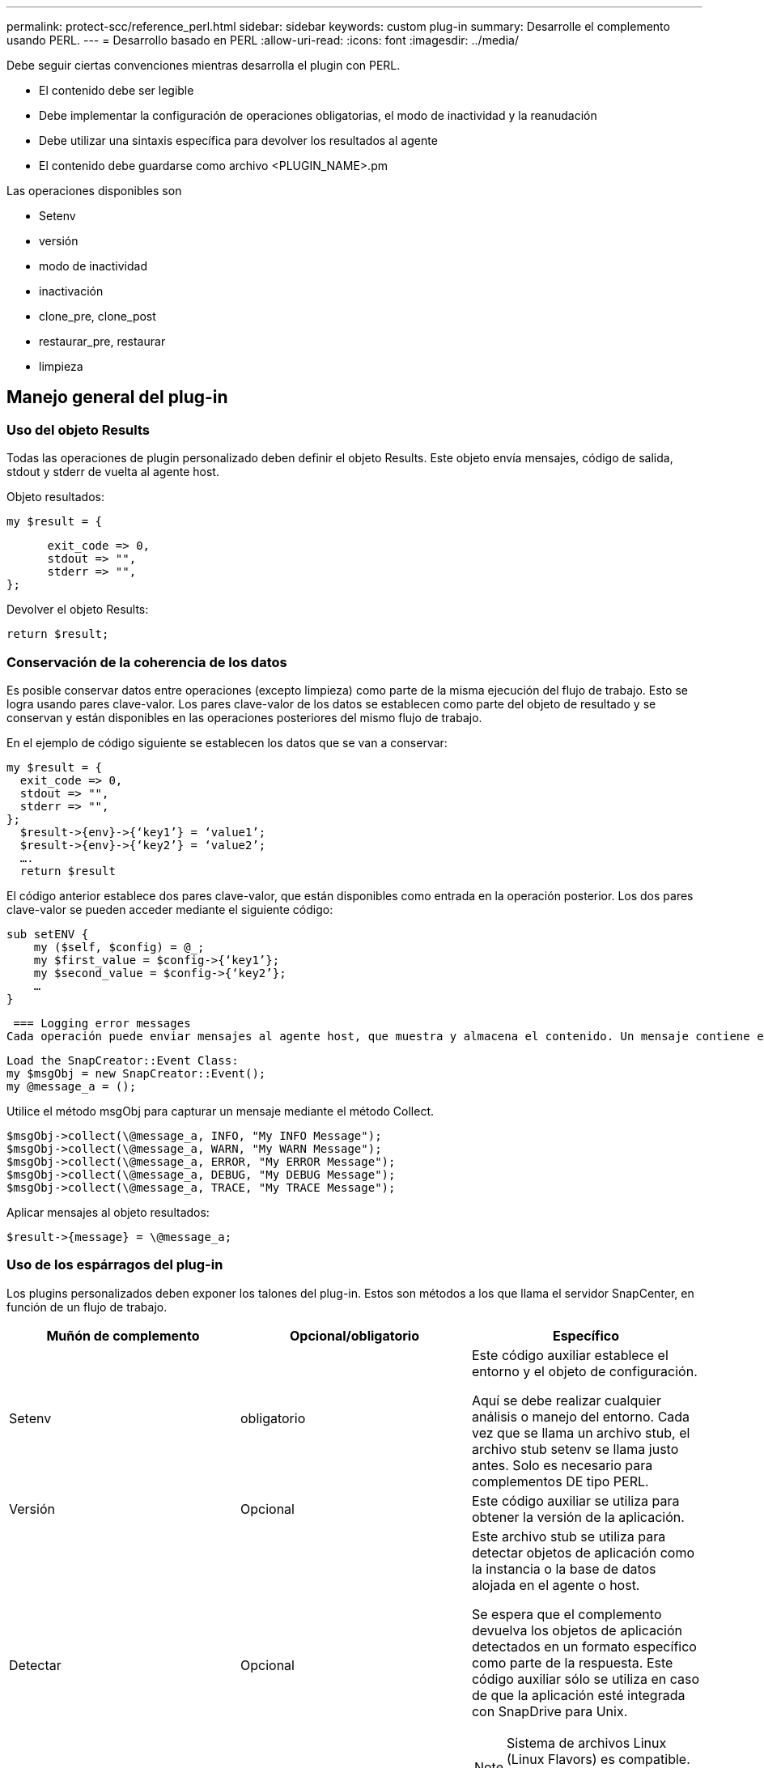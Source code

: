 ---
permalink: protect-scc/reference_perl.html 
sidebar: sidebar 
keywords: custom plug-in 
summary: Desarrolle el complemento usando PERL. 
---
= Desarrollo basado en PERL
:allow-uri-read: 
:icons: font
:imagesdir: ../media/


[role="lead"]
Debe seguir ciertas convenciones mientras desarrolla el plugin con PERL.

* El contenido debe ser legible
* Debe implementar la configuración de operaciones obligatorias, el modo de inactividad y la reanudación
* Debe utilizar una sintaxis específica para devolver los resultados al agente
* El contenido debe guardarse como archivo <PLUGIN_NAME>.pm


Las operaciones disponibles son

* Setenv
* versión
* modo de inactividad
* inactivación
* clone_pre, clone_post
* restaurar_pre, restaurar
* limpieza




== Manejo general del plug-in



=== Uso del objeto Results

Todas las operaciones de plugin personalizado deben definir el objeto Results. Este objeto envía mensajes, código de salida, stdout y stderr de vuelta al agente host.

Objeto resultados:

 my $result = {
....
      exit_code => 0,
      stdout => "",
      stderr => "",
};
....
Devolver el objeto Results:

 return $result;


=== Conservación de la coherencia de los datos

Es posible conservar datos entre operaciones (excepto limpieza) como parte de la misma ejecución del flujo de trabajo. Esto se logra usando pares clave-valor. Los pares clave-valor de los datos se establecen como parte del objeto de resultado y se conservan y están disponibles en las operaciones posteriores del mismo flujo de trabajo.

En el ejemplo de código siguiente se establecen los datos que se van a conservar:

....
my $result = {
  exit_code => 0,
  stdout => "",
  stderr => "",
};
  $result->{env}->{‘key1’} = ‘value1’;
  $result->{env}->{‘key2’} = ‘value2’;
  ….
  return $result
....
El código anterior establece dos pares clave-valor, que están disponibles como entrada en la operación posterior. Los dos pares clave-valor se pueden acceder mediante el siguiente código:

....
sub setENV {
    my ($self, $config) = @_;
    my $first_value = $config->{‘key1’};
    my $second_value = $config->{‘key2’};
    …
}
....
 === Logging error messages
Cada operación puede enviar mensajes al agente host, que muestra y almacena el contenido. Un mensaje contiene el nivel de mensaje, una Marca de tiempo y un texto de mensaje. Se admiten mensajes multilínea.

....
Load the SnapCreator::Event Class:
my $msgObj = new SnapCreator::Event();
my @message_a = ();
....
Utilice el método msgObj para capturar un mensaje mediante el método Collect.

....
$msgObj->collect(\@message_a, INFO, "My INFO Message");
$msgObj->collect(\@message_a, WARN, "My WARN Message");
$msgObj->collect(\@message_a, ERROR, "My ERROR Message");
$msgObj->collect(\@message_a, DEBUG, "My DEBUG Message");
$msgObj->collect(\@message_a, TRACE, "My TRACE Message");
....
Aplicar mensajes al objeto resultados:

 $result->{message} = \@message_a;


=== Uso de los espárragos del plug-in

Los plugins personalizados deben exponer los talones del plug-in. Estos son métodos a los que llama el servidor SnapCenter, en función de un flujo de trabajo.

|===
| Muñón de complemento | Opcional/obligatorio | Específico 


 a| 
Setenv
 a| 
obligatorio
 a| 
Este código auxiliar establece el entorno y el objeto de configuración.

Aquí se debe realizar cualquier análisis o manejo del entorno. Cada vez que se llama un archivo stub, el archivo stub setenv se llama justo antes. Solo es necesario para complementos DE tipo PERL.



 a| 
Versión
 a| 
Opcional
 a| 
Este código auxiliar se utiliza para obtener la versión de la aplicación.



 a| 
Detectar
 a| 
Opcional
 a| 
Este archivo stub se utiliza para detectar objetos de aplicación como la instancia o la base de datos alojada en el agente o host.

Se espera que el complemento devuelva los objetos de aplicación detectados en un formato específico como parte de la respuesta. Este código auxiliar sólo se utiliza en caso de que la aplicación esté integrada con SnapDrive para Unix.


NOTE: Sistema de archivos Linux (Linux Flavors) es compatible. AIX/Solaris (Unix Flavors) no son compatibles.



 a| 
discovery_complete
 a| 
Opcional
 a| 
Este archivo stub se utiliza para detectar objetos de aplicación como la instancia o la base de datos alojada en el agente o host.

Se espera que el complemento devuelva los objetos de aplicación detectados en un formato específico como parte de la respuesta. Este código auxiliar sólo se utiliza en caso de que la aplicación esté integrada con SnapDrive para Unix.


NOTE: Sistema de archivos Linux (Linux Flavors) es compatible. AIX y Solaris (versiones Unix) no son compatibles.



 a| 
Modo de inactividad
 a| 
obligatorio
 a| 
Este stub es responsable de realizar una pausa, lo que significa colocar la aplicación en un estado donde se puede crear una instantánea. Esto se denomina antes de la operación de snapshot. Los metadatos de la aplicación que se van a conservar deben definirse como parte de la respuesta, que se devolverá durante las siguientes operaciones de clonado o restauración en la copia Snapshot de almacenamiento correspondiente, en forma de parámetros de configuración.



 a| 
Inactivación
 a| 
obligatorio
 a| 
Este código auxiliar es responsable de realizar un modo de inactividad, lo que significa poner la aplicación en un estado normal. Esto se denomina después de crear una snapshot.



 a| 
clone_pre
 a| 
opcional
 a| 
Este archivo stub es responsable de realizar tareas previas a la clonación. Se supone que se utiliza la interfaz de clonación del servidor de SnapCenter integrada y se activa al realizar la operación de clonación.



 a| 
clone_post
 a| 
opcional
 a| 
Este archivo stub es responsable de realizar tareas posteriores a la clonación. Esto supone que se utiliza la interfaz de clonación del servidor de SnapCenter integrada y se activa solo al realizar una operación de clonado.



 a| 
restaurar_pre
 a| 
opcional
 a| 
Este archivo stub es responsable de realizar tareas prerestore. Esto supone que se utiliza la interfaz de restauración de servidor de SnapCenter incorporada y se activa al realizar una operación de restauración.



 a| 
Restaurar
 a| 
opcional
 a| 
Este código auxiliar es responsable de realizar tareas de restauración de aplicaciones. Esto supone que se utiliza la interfaz de restauración de servidor de SnapCenter incorporada y que solo se activa al realizar una operación de restauración.



 a| 
Limpieza
 a| 
opcional
 a| 
Este archivo stub es responsable de realizar una limpieza después de las operaciones de backup, restauración o clonado. La limpieza puede realizarse durante la ejecución normal del flujo de trabajo o en caso de que se produzca un error en el mismo. Puede inferir el nombre del flujo de trabajo bajo el cual se llama a la limpieza haciendo referencia a LA ACCIÓN de parámetro de configuración, que puede ser copia de seguridad, clonVolAndLun o archivoOrVolRestore. El parámetro DE configuración ERROR_MESSAGE indica si se produjo algún error al ejecutar el flujo de trabajo. Si ERROR_MESSAGE está definido y NO es NULL, se llama a la limpieza durante la ejecución de un fallo de flujo de trabajo.



 a| 
versión_aplicación
 a| 
Opcional
 a| 
SnapCenter utiliza este archivo stub para que el complemento gestione el detalle de la versión de la aplicación.

|===


=== Información sobre el paquete de plugins

Cada plugin debe tener la siguiente información:

....
package MOCK;
our @ISA = qw(SnapCreator::Mod);
=head1 NAME
MOCK - class which represents a MOCK module.
=cut
=head1 DESCRIPTION
MOCK implements methods which only log requests.
=cut
use strict;
use warnings;
use diagnostics;
use SnapCreator::Util::Generic qw ( trim isEmpty );
use SnapCreator::Util::OS qw ( isWindows isUnix getUid
createTmpFile );
use SnapCreator::Event qw ( INFO ERROR WARN DEBUG COMMENT ASUP
CMD DUMP );
my $msgObj = new SnapCreator::Event();
my %config_h = ();
....


=== Operaciones

Puede codificar varias operaciones, como setenv, Version, Quiesce y UnQUIESCE, que son compatibles con los plug-ins personalizados.



==== Funcionamiento de setenv

La operación setenv es necesaria para los complementos creados con PERL. Puede ajustar el ENV y acceder fácilmente a los parámetros del plug-in.

....
sub setENV {
    my ($self, $obj) = @_;
    %config_h = %{$obj};
    my $result = {
      exit_code => 0,
      stdout => "",
      stderr => "",
    };
    return $result;
}
....


==== Operación de versión

La operación de versión devuelve la información de la versión de la aplicación.

....
sub version {
  my $version_result = {
    major => 1,
    minor => 2,
    patch => 1,
    build => 0
  };
  my @message_a = ();
  $msgObj->collect(\@message_a, INFO, "VOLUMES
$config_h{'VOLUMES'}");
  $msgObj->collect(\@message_a, INFO,
"$config_h{'APP_NAME'}::quiesce");
  $version_result->{message} = \@message_a;
  return $version_result;
}
....


==== Operaciones de inactivación

La operación de inactividad realiza una operación de inactividad de la aplicación en los recursos que se enumeran en el parámetro RESOURCES.

....
sub quiesce {
  my $result = {
      exit_code => 0,
      stdout => "",
      stderr => "",
  };
  my @message_a = ();
  $msgObj->collect(\@message_a, INFO, "VOLUMES
$config_h{'VOLUMES'}");
  $msgObj->collect(\@message_a, INFO,
"$config_h{'APP_NAME'}::quiesce");
  $result->{message} = \@message_a;
  return $result;
}
....


==== Funcionamiento de la reanudación

La operación de inactividad es necesaria para desactivar la activación de la aplicación. La lista de recursos está disponible en el parámetro RESOURCES.

....
sub unquiesce {
  my $result = {
      exit_code => 0,
      stdout => "",
      stderr => "",
  };
  my @message_a = ();
  $msgObj->collect(\@message_a, INFO, "VOLUMES
$config_h{'VOLUMES'}");
  $msgObj->collect(\@message_a, INFO,
"$config_h{'APP_NAME'}::unquiesce");
  $result->{message} = \@message_a;
  return $result;
}
....